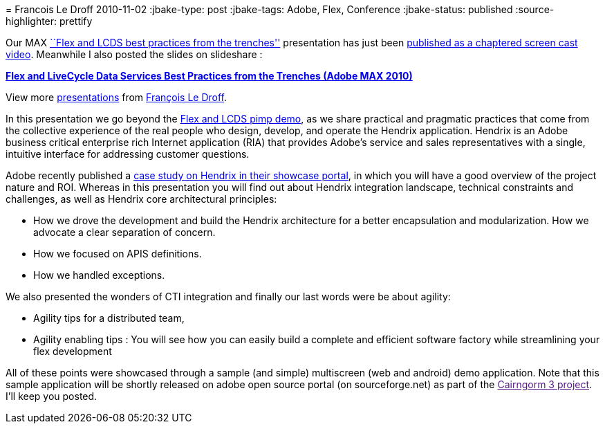 = 
Francois Le Droff
2010-11-02
:jbake-type: post
:jbake-tags:  Adobe, Flex, Conference
:jbake-status: published
:source-highlighter: prettify

Our MAX http://bit.ly/cqBtHx[``Flex and LCDS best practices from the trenches''] presentation has just been http://2010.max.adobe.com/online/2010/MAX263_1288201637500YXCF[published as a chaptered screen cast video]. Meanwhile I also posted the slides on slideshare :

[[__ss_5642068]]
*http://www.slideshare.net/francoisledroff/hendrix-max16pdf[Flex and LiveCycle Data Services Best Practices from the Trenches (Adobe MAX 2010)]*

View more http://www.slideshare.net/[presentations] from http://www.slideshare.net/francoisledroff[François Le Droff].

In this presentation we go beyond the http://tv.adobe.com/watch/max-2010-keynotes/adobe-max-2010-keynote-day-2-user-experience-the-next-generation-pimp-my-app/[Flex and LCDS pimp demo], as we share practical and pragmatic practices that come from the collective experience of the real people who design, develop, and operate the Hendrix application. Hendrix is an Adobe business critical enterprise rich Internet application (RIA) that provides Adobe’s service and sales representatives with a single, intuitive interface for addressing customer questions.

Adobe recently published a http://www.adobe.com/cfusion/showcase/index.cfm?event=casestudydetail&casestudyid=1097918&loc=en_us[case study on Hendrix in their showcase portal], in which you will have a good overview of the project nature and ROI. Whereas in this presentation you will find out about Hendrix integration landscape, technical constraints and challenges, as well as Hendrix core architectural principles:

* How we drove the development and build the Hendrix architecture for a better encapsulation and modularization. How we advocate a clear separation of concern.
* How we focused on APIS definitions.
* How we handled exceptions.

We also presented the wonders of CTI integration and finally our last words were be about agility:

* Agility tips for a distributed team,
* Agility enabling tips : You will see how you can easily build a complete and efficient software factory while streamlining your flex development

All of these points were showcased through a sample (and simple) multiscreen (web and android) demo application. Note that this sample application will be shortly released on adobe open source portal (on sourceforge.net) as part of the link:[Cairngorm 3 project]. I’ll keep you posted.
